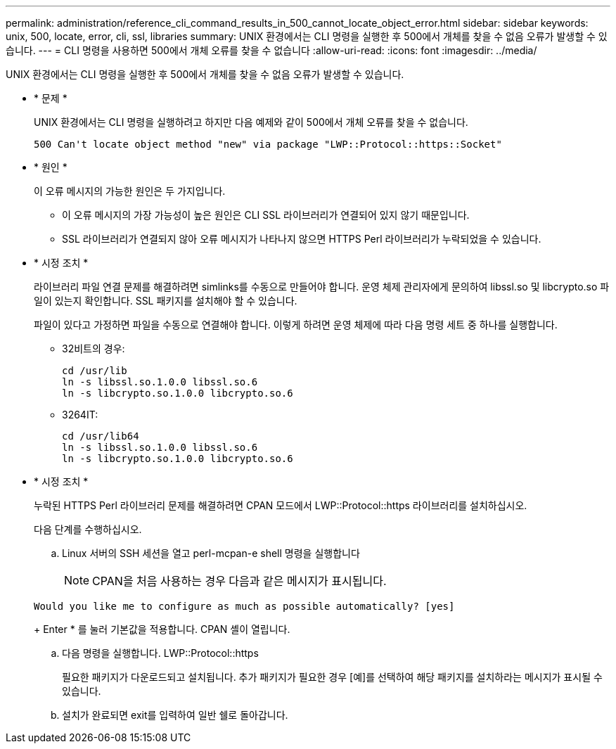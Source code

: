 ---
permalink: administration/reference_cli_command_results_in_500_cannot_locate_object_error.html 
sidebar: sidebar 
keywords: unix, 500, locate, error, cli, ssl, libraries 
summary: UNIX 환경에서는 CLI 명령을 실행한 후 500에서 개체를 찾을 수 없음 오류가 발생할 수 있습니다. 
---
= CLI 명령을 사용하면 500에서 개체 오류를 찾을 수 없습니다
:allow-uri-read: 
:icons: font
:imagesdir: ../media/


[role="lead"]
UNIX 환경에서는 CLI 명령을 실행한 후 500에서 개체를 찾을 수 없음 오류가 발생할 수 있습니다.

* * 문제 *
+
UNIX 환경에서는 CLI 명령을 실행하려고 하지만 다음 예제와 같이 500에서 개체 오류를 찾을 수 없습니다.

+
[listing]
----
500 Can't locate object method "new" via package "LWP::Protocol::https::Socket"
----
* * 원인 *
+
이 오류 메시지의 가능한 원인은 두 가지입니다.

+
** 이 오류 메시지의 가장 가능성이 높은 원인은 CLI SSL 라이브러리가 연결되어 있지 않기 때문입니다.
** SSL 라이브러리가 연결되지 않아 오류 메시지가 나타나지 않으면 HTTPS Perl 라이브러리가 누락되었을 수 있습니다.


* * 시정 조치 *
+
라이브러리 파일 연결 문제를 해결하려면 simlinks를 수동으로 만들어야 합니다. 운영 체제 관리자에게 문의하여 libssl.so 및 libcrypto.so 파일이 있는지 확인합니다. SSL 패키지를 설치해야 할 수 있습니다.

+
파일이 있다고 가정하면 파일을 수동으로 연결해야 합니다. 이렇게 하려면 운영 체제에 따라 다음 명령 세트 중 하나를 실행합니다.

+
** 32비트의 경우:
+
[listing]
----
cd /usr/lib
ln -s libssl.so.1.0.0 libssl.so.6
ln -s libcrypto.so.1.0.0 libcrypto.so.6
----
** 3264IT:
+
[listing]
----
cd /usr/lib64
ln -s libssl.so.1.0.0 libssl.so.6
ln -s libcrypto.so.1.0.0 libcrypto.so.6
----


* * 시정 조치 *
+
누락된 HTTPS Perl 라이브러리 문제를 해결하려면 CPAN 모드에서 LWP::Protocol::https 라이브러리를 설치하십시오.

+
다음 단계를 수행하십시오.

+
.. Linux 서버의 SSH 세션을 열고 perl-mcpan-e shell 명령을 실행합니다
+

NOTE: CPAN을 처음 사용하는 경우 다음과 같은 메시지가 표시됩니다.

+
[listing]
----
Would you like me to configure as much as possible automatically? [yes]
----
+
Enter * 를 눌러 기본값을 적용합니다. CPAN 셸이 열립니다.

.. 다음 명령을 실행합니다. LWP::Protocol::https
+
필요한 패키지가 다운로드되고 설치됩니다. 추가 패키지가 필요한 경우 [예]를 선택하여 해당 패키지를 설치하라는 메시지가 표시될 수 있습니다.

.. 설치가 완료되면 exit를 입력하여 일반 쉘로 돌아갑니다.



